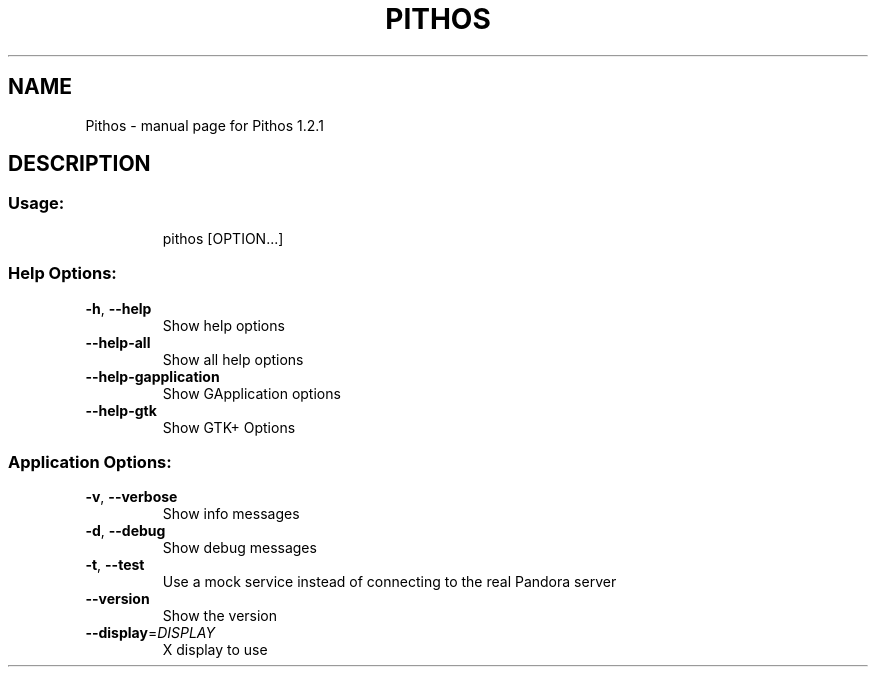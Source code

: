 .\" DO NOT MODIFY THIS FILE!  It was generated by help2man 1.47.3.
.TH PITHOS "1" "August 2016" "Pithos 1.2.1" "User Commands"
.SH NAME
Pithos \- manual page for Pithos 1.2.1
.SH DESCRIPTION
.SS "Usage:"
.IP
pithos [OPTION...]
.SS "Help Options:"
.TP
\fB\-h\fR, \fB\-\-help\fR
Show help options
.TP
\fB\-\-help\-all\fR
Show all help options
.TP
\fB\-\-help\-gapplication\fR
Show GApplication options
.TP
\fB\-\-help\-gtk\fR
Show GTK+ Options
.SS "Application Options:"
.TP
\fB\-v\fR, \fB\-\-verbose\fR
Show info messages
.TP
\fB\-d\fR, \fB\-\-debug\fR
Show debug messages
.TP
\fB\-t\fR, \fB\-\-test\fR
Use a mock service instead of connecting to the real Pandora server
.TP
\fB\-\-version\fR
Show the version
.TP
\fB\-\-display\fR=\fI\,DISPLAY\/\fR
X display to use
